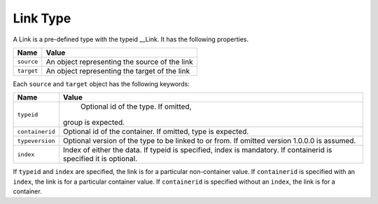 Link Type
^^^^^^^^^

A Link is a pre-defined type with the typeid __Link. It has the following properties.

=================== =============================
Name                Value
=================== =============================
``source``   	    An object representing the source of the link
``target``          An object representing the target of the link
=================== =============================

Each ``source`` and ``target`` object has the following keywords:

=================== ======================================
Name                Value
=================== ======================================
``typeid``   	      Optional id of the type. If omitted, 
                    group is expected.
``containerid``     Optional id of the container. If 
                    omitted, type is expected.
``typeversion``     Optional version of the type to be 
                    linked to or from. If omitted 
                    version 1.0.0.0 is assumed.
``index``           Index of either the data. If typeid 
                    is specified, index is mandatory. 
                    If containerid is specified it is 
                    optional.
=================== ======================================

If ``typeid`` and ``index`` are specified, the link is for a particular non-container value. If ``containerid`` is specified with an ``index``, the link is for a particular container value. If ``containerid`` is specified without an ``index``, the link is for a container.

